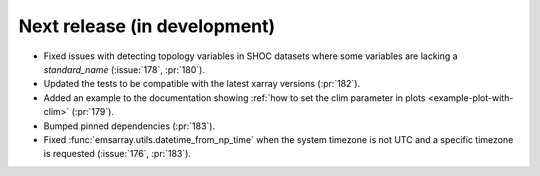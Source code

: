 =============================
Next release (in development)
=============================

* Fixed issues with detecting topology variables in SHOC datasets
  where some variables are lacking a `standard_name` (:issue:`178`, :pr:`180`).
* Updated the tests to be compatible with the latest xarray versions (:pr:`182`).
* Added an example to the documentation showing
  :ref:`how to set the clim parameter in plots <example-plot-with-clim>`
  (:pr:`179`).
* Bumped pinned dependencies (:pr:`183`).
* Fixed :func:`emsarray.utils.datetime_from_np_time`
  when the system timezone is not UTC and a specific timezone is requested
  (:issue:`176`, :pr:`183`).
